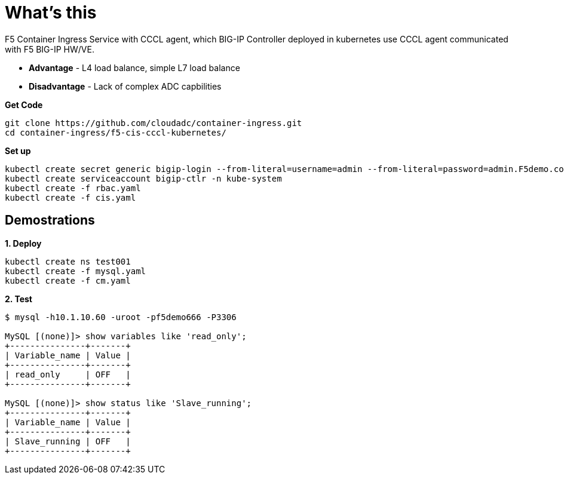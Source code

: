 = What's this

F5 Container Ingress Service with CCCL agent, which BIG-IP Controller deployed in kubernetes use CCCL agent communicated with F5 BIG-IP HW/VE.

* *Advantage* - L4 load balance, simple L7 load balance
* *Disadvantage* - Lack of complex ADC capbilities

[source, bash]
.*Get Code*
----
git clone https://github.com/cloudadc/container-ingress.git
cd container-ingress/f5-cis-cccl-kubernetes/
----

[source, bash]
.*Set up*
----
kubectl create secret generic bigip-login --from-literal=username=admin --from-literal=password=admin.F5demo.com -n kube-system
kubectl create serviceaccount bigip-ctlr -n kube-system
kubectl create -f rbac.yaml
kubectl create -f cis.yaml
----

== Demostrations

[source, bash]
.*1. Deploy*
----
kubectl create ns test001
kubectl create -f mysql.yaml
kubectl create -f cm.yaml
----

[source, bash]
.*2. Test*
----
$ mysql -h10.1.10.60 -uroot -pf5demo666 -P3306

MySQL [(none)]> show variables like 'read_only';
+---------------+-------+
| Variable_name | Value |
+---------------+-------+
| read_only     | OFF   |
+---------------+-------+

MySQL [(none)]> show status like 'Slave_running';
+---------------+-------+
| Variable_name | Value |
+---------------+-------+
| Slave_running | OFF   |
+---------------+-------+
----
